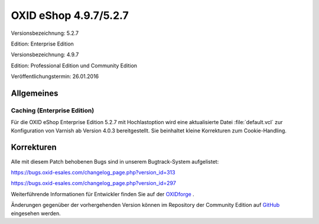 OXID eShop 4.9.7/5.2.7
**********************
Versionsbezeichnung: 5.2.7

Edition: Enterprise Edition

Versionsbezeichnung: 4.9.7

Edition: Professional Edition und Community Edition

Veröffentlichungstermin: 26.01.2016

Allgemeines
-----------
Caching (Enterprise Edition)
++++++++++++++++++++++++++++
Für die OXID eShop Enterprise Edition 5.2.7 mit Hochlastoption wird eine aktualisierte Datei :file:`default.vcl` zur Konfiguration von Varnish ab Version 4.0.3 bereitgestellt. Sie beinhaltet kleine Korrekturen zum Cookie-Handling.

Korrekturen
-----------
Alle mit diesem Patch behobenen Bugs sind in unserem Bugtrack-System aufgelistet:

`https://bugs.oxid-esales.com/changelog_page.php?version_id=313 <https://bugs.oxid-esales.com/changelog_page.php?version_id=313>`_

`https://bugs.oxid-esales.com/changelog_page.php?version_id=297 <https://bugs.oxid-esales.com/changelog_page.php?version_id=297>`_

Weiterführende Informationen für Entwickler finden Sie auf der `OXIDforge <http://oxidforge.org/en/oxid-eshop-version-4-9-7-ce-pe-5-2-7-ee.html>`_ .

Änderungen gegenüber der vorhergehenden Version können im Repository der Community Edition auf `GitHub <https://github.com/OXID-eSales/oxideshop_ce/compare/v4.9.6...v4.9.7>`_ eingesehen werden.

.. Intern: oxaahb, Status: